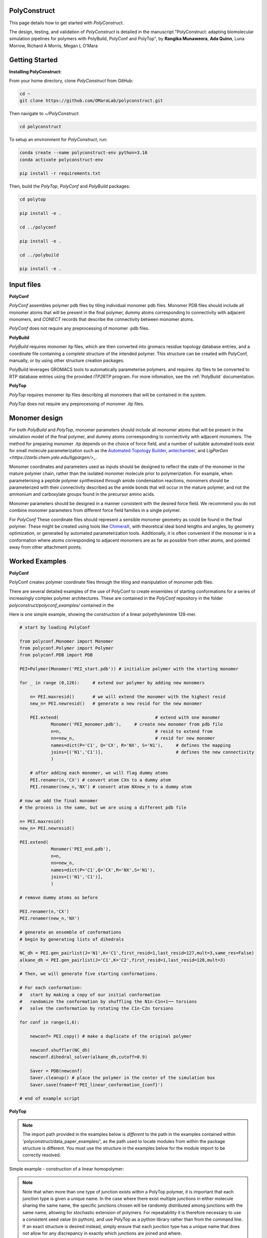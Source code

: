 PolyConstruct
===============

This page details how to get started with *PolyConstruct*.

The design, testing, and validation of *PolyConstruct* is detailed in the manuscript "PolyConstruct: 
adapting  biomolecular simulation pipelines for polymers with PolyBuild, PolyConf and PolyTop", by 
**Rangika Munaweera**, **Ada Quinn**, Luna Morrow, Richard A Morris, Megan L O’Mara

Getting Started
===============

**Installing PolyConstruct:**

From your home directory, clone *PolyConstruct* from GitHub:

.. code-block:: python

    cd ~
    git clone https://github.com/OMaraLab/polyconstruct.git

Then navigate to `~/PolyConstruct`:

.. code-block:: python

    cd polyconstruct

To setup an environment for *PolyConstruct*, run: 

.. code-block:: python

    conda create --name polyconstruct-env python=3.10
    conda activate polyconstruct-env

    pip install -r requirements.txt

Then, build the *PolyTop*, *PolyConf* and *PolyBuild* packages:

.. code-block:: python

    cd polytop

    pip install -e .

    cd ../polyconf

    pip install -e .

    cd ../polybuild

    pip install -e .



Input files
===============

**PolyConf**

*PolyConf* assembles polymer pdb files by tiling individual monomer pdb files.  Monomer PDB files should 
include all monomer atoms that will be present in the final polymer, dummy atoms corresponding to 
connectivity with adjacent monomers, and `CONECT` records that describe the connectivity between
monomer atoms.

*PolyConf* does not require any preprocessing of monomer .pdb files.

**PolyBuild**

*PolyBuild* requires monomer itp files, which are then converted into gromacs residue topology database 
entries, and a coordinate file containing a complete structure of the intended polymer.  This structure can 
be created with PolyConf, manually, or by using other structure creation packages.

PolyBuild leverages GROMACS tools to automatically parameterise polymers. and requires 
.itp files to be converted to RTP database entries using the provided `ITP2RTP` program.  
For more infomation, see the :ref:`PolyBuild` documentation.

**PolyTop**

*PolyTop* requires monomer itp files describing all monomers that will be contained in the system.

*PolyTop* does not require any preprocessing of monomer .itp files.

Monomer design
===============

For both *PolyBuild* and *PolyTop*, monomer parameters should include all monomer atoms that will be present 
in the simulation model of the final polymer, and dummy atoms correesponding to connectivity with adjacent monomers.  
The method for preparing monomer .itp depends on the choice of force field, and a number of suitable automated tools 
exist for small molecule parameterization such as the `Automated Topology Builder <https://atb.uq.edu.au>`_, 
`antechamber <https://ambermd.org/antechamber/ac.html>`_, and `LigParGen <https://zarbi.chem.yale.edu/ligpargen/>_`. 

Monomer coordinates and parameters used as inputs should be designed to reflect the state of the monomer 
in the mature polymer chain, rather than the isolated monomer molecule prior to polymerization.  For example, 
when parameterising a peptide polymer synthesised through amide condensation reactions, monomers should be 
parameterized with their connectivity described as the amide bonds that will occur in the mature polymer, 
and not the ammonium and carboxylate groups found in the precursor amino acids.

Monomer parameters should be designed in a manner consistent with the desired force field.  We recommend you 
do not combine monomer parameters from different force field families in a single polymer. 

For *PolyConf* These coordinate files should represent a sensible monomer geometry as could be found in the final 
polymer.  These might be created using tools like `ChimeraX <https://www.cgl.ucsf.edu/chimerax/>`_, with theoretical ideal bond lengths and 
angles, by geometry optimization, or generated by automated parameterization tools.  Additionally, 
it is often convenient if the monomer is in a conformation where atoms corresponding to adjacent monomers 
are as far as possible from other atoms, and pointed away from other attachment points.

Worked Examples
==================

**PolyConf**

PolyConf creates polymer coordinate files through the tiling and manipulation of monomer pdb files.

There are several detailed examples of the use of PolyConf to create ensembles of starting 
conformations for a series of increasingly complex polymer architectures.  These are contained in the 
*PolyConf* repository in the folder `polyconstruct/polyconf_examples/` contained in the 

Here is one simple example, showing the construction of a linear polyethylenimine 128-mer.

.. code-block:: python

    # start by loading PolyConf

    from polyconf.Monomer import Monomer
    from polyconf.Polymer import Polymer
    from polyconf.PDB import PDB

    PEI=Polymer(Monomer('PEI_start.pdb')) # initialize polymer with the starting monomer

    for _ in range (0,126): 	# extend our polymer by adding new monomers 

        n= PEI.maxresid() 	# we will extend the monomer with the highest resid
        new_n= PEI.newresid() 	# generate a new resid for the new monomer

        PEI.extend( 					# extend with one monomer
                Monomer('PEI_monomer.pdb'), 	# create new monomer from pdb file
                n=n,					# resid to extend from
                nn=new_n,				# resid for new monomer
                names=dict(P='C1', Q='CX', R='NX', S='N1'), 	# defines the mapping
                joins=[('N1','C1')], 				# defines the new connectivity
                ) 
        
        # after adding each monomer, we will flag dummy atoms
        PEI.renamer(n,'CX') # convert atom CXn to a dummy atom 
        PEI.renamer(new_n,'NX') # convert atom NXnew_n to a dummy atom

    # now we add the final monomer
    # the process is the same, but we are using a different pdb file 

    n= PEI.maxresid()
    new_n= PEI.newresid()
     
    PEI.extend(
                Monomer('PEI_end.pdb'),
                n=n, 
                nn=new_n,
                names=dict(P='C1',Q='CX',R='NX',S='N1'),
                joins=[('N1','C1')],
                )

    # remove dummy atoms as before

    PEI.renamer(n,'CX') 
    PEI.renamer(new_n,'NX') 

    # generate an ensemble of conformations
    # begin by generating lists of dihedrals

    NC_dh = PEI.gen_pairlist(J='N1',K='C1',first_resid=1,last_resid=127,mult=3,same_res=False) 
    alkane_dh = PEI.gen_pairlist(J='C1',K='C2',first_resid=1,last_resid=128,mult=3)

    # Then, we will generate five starting conformations.  

    # For each conformation:
    #   start by making a copy of our initial conformation
    #   randomize the conformation by shuffling the N1n-C1n+1¬¬ torsions
    #   solve the conformation by rotating the C1n-C2n torsions

    for conf in range(1,6): 

        newconf= PEI.copy() # make a duplicate of the original polymer

        newconf.shuffler(NC_dh)
        newconf.dihedral_solver(alkane_dh,cutoff=0.9)

        Saver = PDB(newconf)
        Saver.cleanup() # place the polymer in the center of the simulation box
        Saver.save(fname=f'PEI_linear_conformation_{conf}')

    # end of example script




**PolyTop**


.. note::
    The import path provided in the examples below is *different* to the path
    in the examples contained within 'polyconstruct/data_paper_examples/', as
    the path used to locate modules from within the package structure is
    different. You must use the structure in the examples below for the module
    import to be correctly resolved.


Simple example - construction of a linear homopolymer:

.. note::
    Note that when more than one type of junction exists within a PolyTop polymer,
    it is important that each junction type is given a unique name. In the case where
    there exist multiple junctions in either molecule sharing the same name, the specific
    junctions chosen will be randomly distributed among junctions with the same name,
    allowing for stochastic extension of polymers. For repeatability it is therefore
    necessary to use a consistent seed value (in python), and use PolyTop as a python
    library rather than from the command line. If an exact structure is desired instead,
    simply ensure that each junction type has a unique name that does not allow for any
    discrepancy in exactly which junctions are joined and where.


.. code-block:: python

    # Import required classes from PolyTop
    from polytop.Junction import Junction
    from polytop.Monomer import Monomer
    from polytop.Visualize import Visualize
    from polytop.Polymer import Polymer
    from polytop.Topology import Topology

    # Load in monomer Topology from ITP file
    top = Topology.from_ITP("data_paper_examples/pei.itp")

    # Create a Junction to join 'to' and another to join 'from'.
    # Provide the bonding atom and the leaving atom, in that order, for the
    # Junction - they must have a bond between them.
    to_j = Junction(top.get_atom("C51"), top.get_atom("C62"), name = "to")
    from_j = Junction(top.get_atom("N7"), top.get_atom("C6"), name = "from")

    # Create a Monomer from the Topology and a list of the Junctions
    monomer = Monomer(top, [to_j, from_j])

    # Start the Polymer with one Monomer
    polymer = Polymer(monomer)

    # Extend the Polymer to the desired length (in this case 20)
    for i in range(19):
        polymer.extend(monomer, from_junction_name="from", to_junction_name="to")

    # Save the polymer to a file and visualise the structure with RDKit for an easy visual structure check
    polymer.topology.title = "pei polymer" # renames the ITP header and image
    polymer.save_to_file('data_paper_examples/pei_linear_polymer.json') # text dump
    polymer.topology.to_ITP('data_paper_examples/pei_linear_polymer.itp')
    Visualize.polymer(polymer,infer_bond_order=False).draw2D('data_paper_examples/pei_linear_polymer.png',(400,300))




Complex example - construction of a 4-arm PEG star polymer from single monomeric units:

.. code-block:: python

    # Import required classes from PolyTop
    from polytop.Junction import Junction
    from polytop.Monomer import Monomer
    from polytop.Visualize import Visualize
    from polytop.Polymer import Polymer
    from polytop.Topology import Topology

    # Load in monomer topologies from ITP files
    ethanol = Topology.from_ITP("data_paper_examples/extended_ethanol.itp") # main arm monomer
    methane = Topology.from_ITP("data_paper_examples/extended_methane.itp") # terminal monomer
    neopentane = Topology.from_ITP("data_paper_examples/extended_neopentane.itp") # central monomer

    # Create junctions for each monomer with the bonding atom and then the leaving
    # atom specified, in that order, with a unique name. Note how each junction
    # has a unique, descriptive name.
    oxy_j1 = Junction(ethanol.get_atom("O1"), ethanol.get_atom("C1"), name = "oxy1")
    carb_j1 = Junction(ethanol.get_atom("C3"), ethanol.get_atom("O2"), name = "carb1")
    oxy_j2 = Junction(ethanol.get_atom("O1"), ethanol.get_atom("C1"), name = "oxy2")
    carb_j2 = Junction(ethanol.get_atom("C3"), ethanol.get_atom("O2"), name = "carb2")
    oxy_j3 = Junction(ethanol.get_atom("O1"), ethanol.get_atom("C1"), name = "oxy3")
    carb_j3 = Junction(ethanol.get_atom("C3"), ethanol.get_atom("O2"), name = "carb3")
    oxy_j4 = Junction(ethanol.get_atom("O1"), ethanol.get_atom("C1"), name = "oxy4")
    carb_j4 = Junction(ethanol.get_atom("C3"), ethanol.get_atom("O2"), name = "carb4")

    j1 = Junction(neopentane.get_atom("C1"), neopentane.get_atom("O1"), name = "branch1")
    j2 = Junction(neopentane.get_atom("C3"), neopentane.get_atom("O2"), name = "branch2")
    j3 = Junction(neopentane.get_atom("C4"), neopentane.get_atom("O3"), name = "branch3")
    j4 = Junction(neopentane.get_atom("C5"), neopentane.get_atom("O4"), name = "branch4")

    term_j = Junction(methane.get_atom("C1"), methane.get_atom("O1"), name = "term")

    # Create monomers from their topologies and any specified junctions
    e1 = Monomer(ethanol, [oxy_j1, carb_j1])
    e2 = Monomer(ethanol, [oxy_j2, carb_j2])
    e3 = Monomer(ethanol, [oxy_j3, carb_j3])
    e4 = Monomer(ethanol, [oxy_j4, carb_j4])

    central = Monomer(neopentane, [j1, j2, j3, j4])

    terminal = Monomer(methane, [term_j]) # only needs one junction to join to the ends of each arm

    # Start the polymer with the central monomer
    four_polymer = Polymer(central)

    # Attach three ethanols to each of the four junctions (j1-j4) of the central monomer.
    # Note how the extension is done layer by layer, and each of the four arms
    # uses differently named junctions - this ensures that there is no unexpected
    # variation or randomness introduced from multiple degenerately named junctions.
    four_polymer.extend(e1, from_junction_name="branch1", to_junction_name="oxy1")
    four_polymer.extend(e2, from_junction_name="branch2", to_junction_name="oxy2")
    four_polymer.extend(e3, from_junction_name="branch3", to_junction_name="oxy3")
    four_polymer.extend(e4, from_junction_name="branch4", to_junction_name="oxy4")

    four_polymer.extend(e1, from_junction_name="carb1", to_junction_name="oxy1")
    four_polymer.extend(e2, from_junction_name="carb2", to_junction_name="oxy2")
    four_polymer.extend(e3, from_junction_name="carb3", to_junction_name="oxy3")
    four_polymer.extend(e4, from_junction_name="carb4", to_junction_name="oxy4")

    four_polymer.extend(e1, from_junction_name="carb1", to_junction_name="oxy1")
    four_polymer.extend(e2, from_junction_name="carb2", to_junction_name="oxy2")
    four_polymer.extend(e3, from_junction_name="carb3", to_junction_name="oxy3")
    four_polymer.extend(e4, from_junction_name="carb4", to_junction_name="oxy4")

    four_polymer.extend(terminal, from_junction_name="carb1", to_junction_name="term")
    four_polymer.extend(terminal, from_junction_name="carb2", to_junction_name="term")
    four_polymer.extend(terminal, from_junction_name="carb3", to_junction_name="term")
    four_polymer.extend(terminal, from_junction_name="carb4", to_junction_name="term")

    # check polymer charge and give the polymer a descriptive name
    print(f"netcharge = {four_polymer.topology.netcharge}")
    four_polymer.topology.title = "four arm star polymer" # renames the ITP header and image

    # save the polymer to a file and visualise the structure with RDKit for an easy visual structure check
    four_polymer.save_to_file('data_paper_examples/four_arm_star_overlapped_monomers.json') # text dump
    four_polymer.topology.to_ITP('data_paper_examples/four_arm_star_overlapped_monomers.itp')
    Visualize.polymer(four_polymer,infer_bond_order=False).draw2D('data_paper_examples/four_arm_star_overlapped_monomers.png',(400,300))

All of the monomer ITP files used in the above two examples, and the resulting
polymer files, are also readily available at 'polyconstruct/data_paper_examples/'.


--------------------------------------------------------------------------------------

Find the above and additional worked examples as executable Python scripts or Jupyter
Notebooks on the `PolyConstruct GitHub repository <https://github.com/OMaraLab/polyconstruct>`_.
Examples for PolyTop are available at 'polyconstruct/paper_worked_examples.ipynb'
and for PolyConf at 'polyconstruct/polyconf_examples/'; while instructions to
use the two PolyBuild scripts are included under the :ref:`PolyBuild` documentation.
